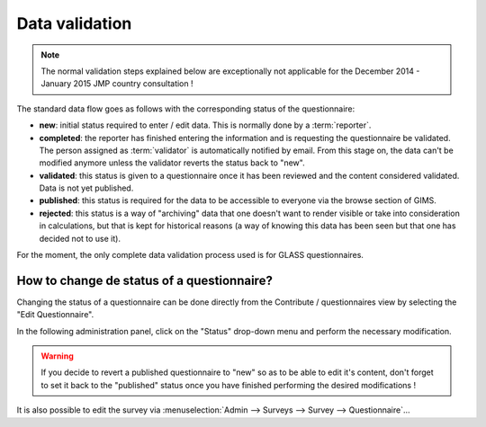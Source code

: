 Data validation
===============

.. note::

    The normal validation steps explained below are exceptionally not applicable
    for the December 2014 - January 2015 JMP country consultation !

The standard data flow goes as follows with the corresponding status of
the questionnaire:

* **new**: initial status required to enter / edit data. This is normally
  done by a :term:`reporter`.
* **completed**: the reporter has finished entering the information and
  is requesting the questionnaire be validated. The person assigned as
  :term:`validator` is automatically notified by email. From this stage on,
  the data can't be modified anymore unless the validator reverts the status
  back to "new".
* **validated**: this status is given to a questionnaire once it has been
  reviewed and the content considered validated. Data is not yet published.
* **published**: this status is required for the data to be accessible to
  everyone via the browse section of GIMS.
* **rejected**: this status is a way of "archiving" data that one doesn't
  want to render visible or take into consideration in calculations, but that
  is kept for historical reasons (a way of knowing this data has been seen
  but that one has decided not to use it).

For the moment, the only complete data validation process used is for GLASS
questionnaires.

.. See when we decide to mention how people could enter data for JMP -> submission to JMP for validation -> JMP reviews and comments (metadata) and decides to integrate (or not)…

.. _change questionnaire status:

How to change de status of a questionnaire?
-------------------------------------------

Changing the status of a questionnaire can be done directly from the Contribute
/ questionnaires view by selecting the "Edit Questionnaire".

.. image:: img/contribute_jmp8.png
    :width: 100%
    :alt: Edit a questionnaire


In the following administration panel, click on the "Status" drop-down menu
and perform the necessary modification.

.. image:: img/data_validation1.png
    :width: 100%
    :alt: Change questionnaire status

.. warning::

    If you decide to revert a published questionnaire to "new" so as to be
    able to edit it's content, don't forget to set it back to the "published"
    status once you have finished performing the desired modifications !

It is also possible to edit the survey via
:menuselection:`Admin --> Surveys --> Survey --> Questionnaire`…
